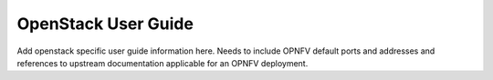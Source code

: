 .. This work is licensed under a Creative Commons Attribution 4.0 International License.
.. http://creativecommons.org/licenses/by/4.0
.. (c) Christopher Price (Ericsson AB)

OpenStack User Guide
====================

Add openstack specific user guide information here.
Needs to include OPNFV default ports and addresses and
references to upstream documentation applicable for an
OPNFV deployment.
